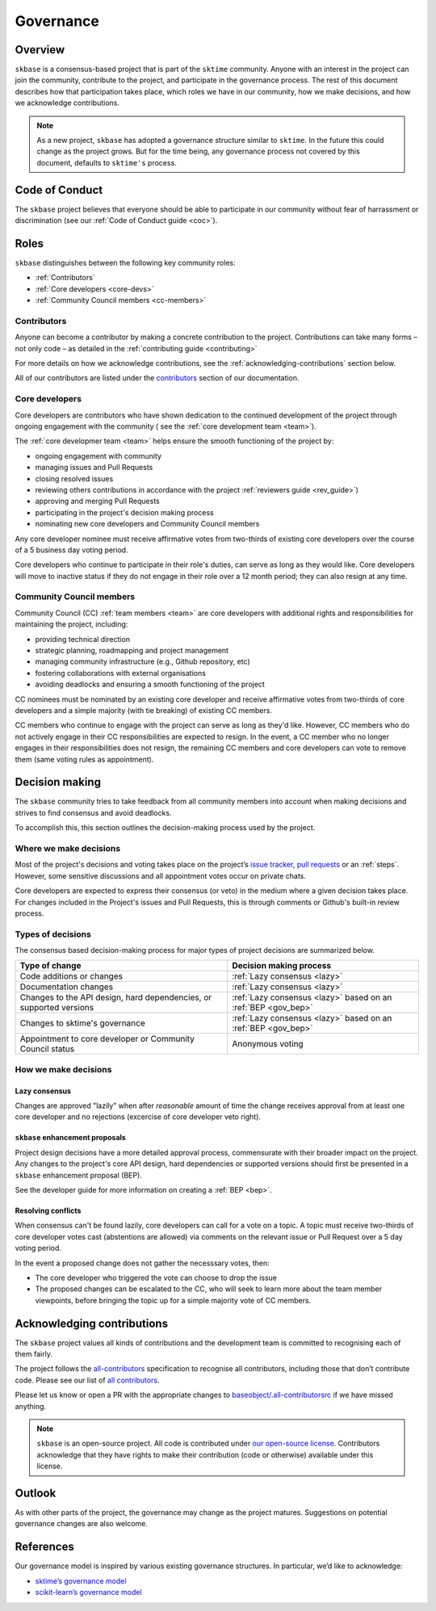 .. _governance:

==========
Governance
==========

Overview
========

``skbase`` is a consensus-based project that is part of the ``sktime`` community.
Anyone with an interest in the project can join the community, contribute to
the project, and participate in the governance process. The rest of this document
describes how that participation takes place, which roles we have in our community,
how we make decisions, and how we acknowledge contributions.

.. note::

    As a new project, ``skbase`` has adopted a governance structure similar
    to ``sktime``. In the future this could change as the project grows. But for
    the time being, any governance process not covered by this document, defaults
    to ``sktime's`` process.

.. _gov_coc:

Code of Conduct
===============

The ``skbase`` project believes that everyone should be able to participate
in our community without fear of harrassment or discrimination (see our
:ref:`Code of Conduct guide <coc>`).

Roles
=====

``skbase`` distinguishes between the following key community roles:

- :ref:`Contributors`
- :ref:`Core developers <core-devs>`
- :ref:`Community Council members <cc-members>`

.. _contribs:

Contributors
------------

Anyone can become a contributor by making a concrete contribution
to the project. Contributions can take many forms – not only code – as detailed
in the :ref:`contributing guide <contributing>`

For more details on how we acknowledge contributions,
see the :ref:`acknowledging-contributions` section below.

All of our contributors are listed under the `contributors <contributors.md>`_
section of our documentation.

.. _core-devs:

Core developers
---------------

Core developers are contributors who have shown dedication to the continued
development of the project through ongoing engagement with the community (
see the :ref:`core development team <team>`).

The :ref:`core developmer team <team>`  helps ensure the smooth functioning of
the project by:

- ongoing engagement with community
- managing issues and Pull Requests
- closing resolved issues
- reviewing others contributions in accordance with the project
  :ref:`reviewers guide <rev_guide>`)
- approving and merging Pull Requests
- participating in the project's decision making process
- nominating new core developers and Community Council members

Any core developer nominee must receive affirmative votes from two-thirds of
existing core developers over the course of a 5 business day voting period.

Core developers who continue to participate in their role's duties, can serve
as long as they would like. Core developers will move to inactive status if
they do not engage in their role over a 12 month period; they can also
resign at any time.

.. _cc-members:

Community Council members
-------------------------

Community Council (CC) :ref:`team members <team>` are core developers with
additional rights and responsibilities for maintaining the project, including:

- providing technical direction
- strategic planning, roadmapping and project management
- managing community infrastructure (e.g., Github repository, etc)
- fostering collaborations with external organisations
- avoiding deadlocks and ensuring a smooth functioning of the project

CC nominees must be nominated by an existing core developer and receive
affirmative votes from two-thirds of core developers and a simple majority
(with tie breaking) of existing CC members.

CC members who continue to engage with the project can serve as long as they'd like.
However, CC members who do not actively engage in their CC responsibilities are
expected to resign. In the event, a CC member who no longer engages in their
responsibilities does not resign, the remaining CC members and core developers
can vote to remove them (same voting rules as appointment).

.. _decisions:

Decision making
===============

The ``skbase`` community tries to take feedback from all community members into account
when making decisions and strives to find consensus and avoid deadlocks.

To accomplish this, this section outlines the decision-making process used
by the project.

Where we make decisions
-----------------------

Most of the project's decisions and voting takes place on the project’s `issue
tracker <https://github.com/sktime/baseobject/issues>`__,
`pull requests <https://github.com/sktime/baseobject/pulls>`__ or an
:ref:`steps`. However, some sensitive discussions and all appointment votes
occur on private chats.

Core developers are expected to express their consensus (or veto) in the medium
where a given decision takes place. For changes included in the Project's issues
and Pull Requests, this is through comments or Github's built-in review process.

Types of decisions
------------------

The consensus based decision-making process for major types of project
decisions are summarized below.

.. list-table::
   :header-rows: 1

   * - Type of change
     - Decision making process
   * - Code additions or changes
     - :ref:`Lazy consensus <lazy>`
   * - Documentation changes
     - :ref:`Lazy consensus <lazy>`
   * - Changes to the API design, hard dependencies, or supported versions
     - :ref:`Lazy consensus <lazy>` based on an :ref:`BEP <gov_bep>`
   * - Changes to sktime's governance
     - :ref:`Lazy consensus <lazy>` based on an :ref:`BEP <gov_bep>`
   * - Appointment to core developer or Community Council status
     - Anonymous voting


How we make decisions
---------------------

.. _lazy:

Lazy consensus
^^^^^^^^^^^^^^

Changes are approved "lazily" when after *reasonable* amount of time
the change receives approval from at least one core developer
and no rejections (excercise of core developer veto right).

.. _gov_bep:

``skbase`` enhancement proposals
^^^^^^^^^^^^^^^^^^^^^^^^^^^^^^^^

Project design decisions have a more detailed approval process,
commensurate with their broader impact on the project. Any changes
to the project's core API design, hard dependencies or supported versions
should first be presented in a ``skbase`` enhancement proposal (BEP).

See the developer guide for more information on creating a :ref:`BEP <bep>`.

Resolving conflicts
^^^^^^^^^^^^^^^^^^^

When consensus can't be found lazily, core developers can call for a vote
on a topic. A topic must receive two-thirds of core developer votes cast
(abstentions are allowed) via comments on the relevant issue or
Pull Request over a 5 day voting period.

In the event a proposed change does not gather the necesssary votes, then:

- The core developer who triggered the vote can choose to drop the issue
- The proposed changes can be escalated to the CC, who will seek to learn more
  about the team member viewpoints, before bringing the topic up for a simple
  majority vote of CC members.

.. _acknowledging:

Acknowledging contributions
===========================

The ``skbase`` project values all kinds of contributions and the
development team is committed to recognising each of them fairly.

The project follows the `all-contributors <https://allcontributors.org>`_
specification to recognise all contributors, including those that don’t
contribute code. Please see our list of `all contributors <contributors.md>`_.

Please let us know or open a PR with the appropriate changes to
`baseobject/.all-contributorsrc
<https://github.com/sktime/baseobject/blob/main/.all-contributorsrc>`_
if we have missed anything.

.. note::

  ``skbase`` is an open-source project. All code is contributed
  under `our open-source
  license <https://github.com/sktime/baseobject/blob/main/LICENSE>`_.
  Contributors acknowledge that they have rights to make their contribution
  (code or otherwise) available under this license.

Outlook
=======

As with other parts of the project, the governance may change as the project
matures. Suggestions on potential governance changes are also welcome.

References
==========

Our governance model is inspired by various existing governance
structures. In particular, we’d like to acknowledge:

* `sktime’s governance model <https://www.sktime.org/en/latest/governance.html>`_
* `scikit-learn’s governance model <https://scikit-learn.org/stable/governance.html>`_
